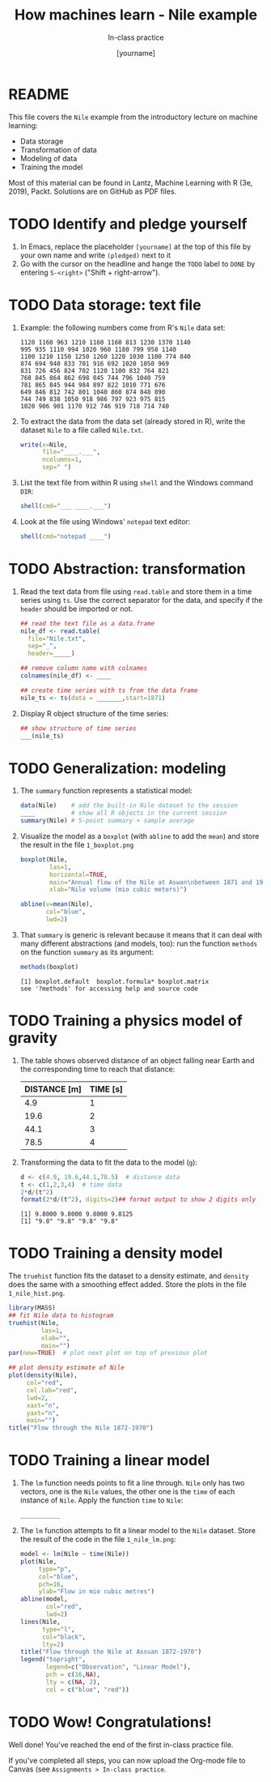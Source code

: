 #+TITLE: How machines learn - Nile example
#+AUTHOR: [yourname]
#+SUBTITLE: In-class practice
#+STARTUP:overview hideblocks indent
#+OPTIONS: toc:nil num:nil ^:nil
#+PROPERTY: header-args:R :session *R* :results output :exports both :noweb yes
* README

This file covers the ~Nile~ example from the introductory lecture on
machine learning:
- Data storage
- Transformation of data
- Modeling of data
- Training the model

Most of this material can be found in Lantz, Machine Learning with R
(3e, 2019), Packt. Solutions are on GitHub as PDF files.

* TODO Identify and pledge yourself

1) In Emacs, replace the placeholder ~[yourname]~ at the top of this
   file by your own name and write ~(pledged)~ next to it
2) Go with the cursor on the headline and hange the ~TODO~ label to ~DONE~
   by entering ~S-<right>~ ("Shift + right-arrow").

* TODO Data storage: text file

1) Example: the following numbers come from R's ~Nile~ data set:
   #+begin_example
   1120 1160 963 1210 1160 1160 813 1230 1370 1140
   995 935 1110 994 1020 960 1180 799 958 1140
   1100 1210 1150 1250 1260 1220 1030 1100 774 840
   874 694 940 833 701 916 692 1020 1050 969
   831 726 456 824 702 1120 1100 832 764 821
   768 845 864 862 698 845 744 796 1040 759
   781 865 845 944 984 897 822 1010 771 676
   649 846 812 742 801 1040 860 874 848 890
   744 749 838 1050 918 986 797 923 975 815
   1020 906 901 1170 912 746 919 718 714 740
   #+end_example

2) To extract the data from the data set (already stored in R), write
   the dataset ~Nile~ to a file called ~Nile.txt~.
   #+begin_src R :results silent
     write(x=Nile,
           file="____.___",
           ncolumns=1,
           sep=" ")
   #+end_src

3) List the text file from within R using ~shell~ and the Windows
   command ~DIR~:
   #+begin_src R
     shell(cmd="___ ____.___")
   #+end_src

4) Look at the file using Windows' ~notepad~ text editor:
   #+begin_src R :results silent
     shell(cmd="notepad ____")
   #+end_src

* TODO Abstraction: transformation

1) Read the text data from file using ~read.table~ and store them in a
   time series using ~ts~. Use the correct separator for the data, and
   specify if the ~header~ should be imported or not.
   #+begin_src R
     ## read the text file as a data.frame
     nile_df <- read.table(
       file="Nile.txt",
       sep="_",
       header=_____)

     ## remove column name with colnames
     colnames(nile_df) <- ____

     ## create time series with ts from the data frame
     nile_ts <- ts(data = _______,start=1871)
   #+end_src

2) Display R object structure of the time series:
   #+begin_src R
     ## show structure of time series
     ___(nile_ts)
   #+end_src

* TODO Generalization: modeling

1) The ~summary~ function represents a statistical model:
   #+begin_src R
     data(Nile)    # add the built-in Nile dataset to the session
     ____          # show all R objects in the current session
     summary(Nile) # 5-point summary + sample average
   #+end_src

2) Visualize the model as a ~boxplot~ (with ~abline~ to add the ~mean~) and
   store the result in the file ~1_boxplot.png~
   #+begin_src R :results graphics file :file ___________
     boxplot(Nile,
             las=1,
             horizontal=TRUE,
             main="Annual flow of the Nile at Aswan\nbetween 1871 and 1970",
             xlab="Nile volume (mio cubic meters)")

     abline(v=mean(Nile),
            col="blue",
            lwd=2)
   #+end_src

3) That ~summary~ is generic is relevant because it means that it can
   deal with many different abstractions (and models, too): run the
   function ~methods~ on the function ~summary~ as its argument:
   #+begin_src R
     methods(boxplot)
   #+end_src

   #+RESULTS:
   : [1] boxplot.default  boxplot.formula* boxplot.matrix  
   : see '?methods' for accessing help and source code

* TODO Training a physics model of gravity

1) The table shows observed distance of an object falling near Earth
   and the corresponding time to reach that distance:
   | DISTANCE [m] | TIME [s] |
   |--------------+----------|
   |          4.9 |        1 |
   |         19.6 |        2 |
   |         44.1 |        3 |
   |         78.5 |        4 |

2) Transforming the data to fit the data to the model (~g~):
   #+begin_src R
     d <- c(4.9, 19.6,44.1,78.5)  # distance data
     t <- c(1,2,3,4)  # time data
     2*d/(t^2)
     format(2*d/(t^2), digits=2)## format output to show 2 digits only
   #+end_src

   #+RESULTS:
   : [1] 9.8000 9.8000 9.8000 9.8125
   : [1] "9.8" "9.8" "9.8" "9.8"

* TODO Training a density model

The ~truehist~ function fits the dataset to a density estimate, and
~density~ does the same with a smoothing effect added. Store the plots
in the file ~1_nile_hist.png~.
#+begin_src R :results graphics file :file _______
  library(MASS)
  ## fit Nile data to histogram
  truehist(Nile,
           las=1,
           xlab="",
           main="")
  par(new=TRUE)  # plot next plot on top of previous plot

  ## plot density estimate of Nile
  plot(density(Nile),
       col="red",
       col.lab="red",
       lwd=2,
       xaxt="n",
       yaxt="n",
       main="")
  title("Flow through the Nile 1872-1970")
#+end_src

* TODO Training a linear model

1) The ~lm~ function needs points to fit a line through. ~Nile~ only has
   two vectors, one is the ~Nile~ values, the other one is the ~time~ of
   each instance of ~Nile~. Apply the function ~time~ to ~Nile~:
   #+begin_src R
     ___________
   #+end_src

2) The ~lm~ function attempts to fit a linear model to the ~Nile~
   dataset. Store the result of the code in the file ~1_nile_lm.png~:
   #+begin_src R :results graphics file :file ___________
     model <- lm(Nile ~ time(Nile))
     plot(Nile,
          type="p",
          col="blue",
          pch=16,
          ylab="Flow in mio cubic metres")
     abline(model,
            col="red",
            lwd=2)
     lines(Nile,
           type="l",
           col="black",
           lty=2)
     title("Flow through the Nile at Assuan 1872-1970")
     legend("topright",
            legend=c("Observation", "Linear Model"),
            pch = c(16,NA),
            lty = c(NA, 2),
            col = c("blue", "red"))
   #+end_src

* TODO Wow! Congratulations!

Well done! You've reached the end of the first in-class practice file.

If you've completed all steps, you can now upload the Org-mode file to
Canvas (see ~Assignments > In-class practice~.
